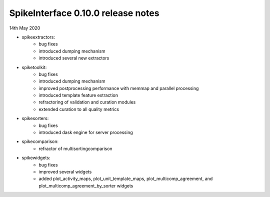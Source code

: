 SpikeInterface 0.10.0 release notes
-----------------------------------

14th May 2020

- spikeextractors:
    - bug fixes
    - introduced dumping mechanism
    - introduced several new extractors

- spiketoolkit:
    - bug fixes
    - introduced dumping mechanism
    - improved postprocessing performance with memmap and parallel processing
    - introduced template feature extraction
    - refractoring of validation and curation modules
    - extended curation to all quality metrics

- spikesorters:
    - bug fixes
    - introduced dask engine for server processing

- spikecomparison:
    - refractor of multisortingcomparison

- spikewidgets:
    - bug fixes
    - improved several widgets
    - added plot_activity_maps, plot_unit_template_maps, plot_multicomp_agreement, and plot_multicomp_agreement_by_sorter widgets